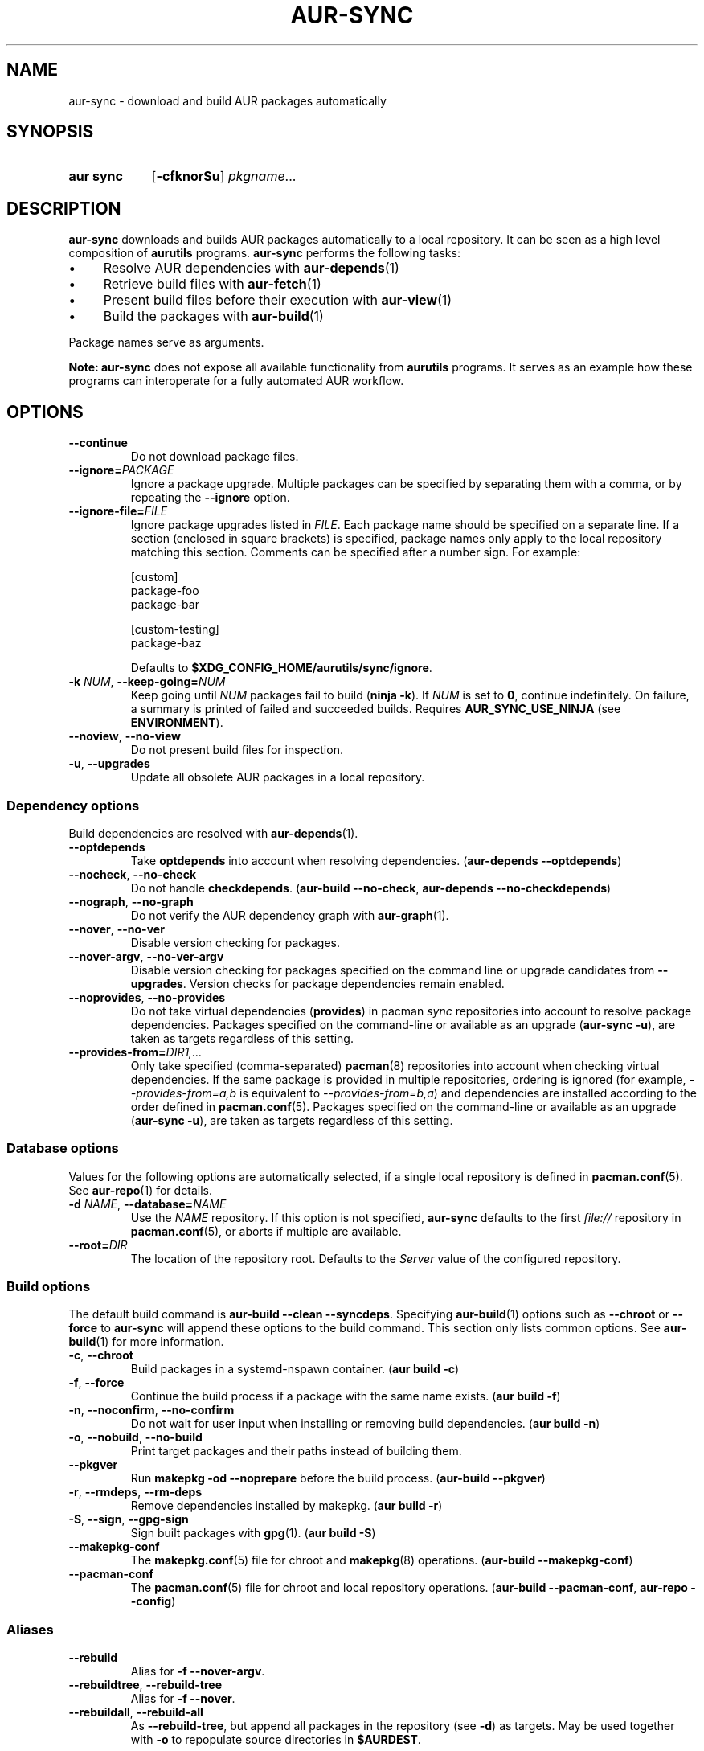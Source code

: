 .TH AUR-SYNC 1 2022-03-03 AURUTILS
.SH NAME
aur\-sync \- download and build AUR packages automatically
.
.SH SYNOPSIS
.SY "aur sync"
.OP \-cfknorSu
.IR pkgname ...
.YS
.
.SH DESCRIPTION
.B aur\-sync
downloads and builds AUR packages automatically to a local
repository. It can be seen as a high level composition of
.B aurutils
programs.
.B aur\-sync
performs the following tasks:
.IP \(bu 4
Resolve AUR dependencies with
.BR aur-depends (1)
.IP \(bu 4
Retrieve build files with
.BR aur-fetch (1)
.IP \(bu 4
Present build files before their execution with
.BR aur\-view (1)
.IP \(bu 4
Build the packages with
.BR aur-build (1)
.PP
Package names serve as arguments.
.PP
.B Note:
.B aur\-sync
does not expose all available functionality from
.B aurutils
programs. It serves as an example how these programs can interoperate
for a fully automated AUR workflow.
.
.SH OPTIONS
.TP
.B \-\-continue
Do not download package files.
.
.TP
.BI \-\-ignore= PACKAGE
Ignore a package upgrade. Multiple packages can be specified by
separating them with a comma, or by repeating the \fB\-\-ignore\fR option.
.
.TP
.BI \-\-ignore\-file= FILE
Ignore package upgrades listed in
.IR FILE .
Each package name should be specified on a separate line. If a section
(enclosed in square brackets) is specified, package names only apply to the
local repository matching this section. Comments can be specified after
a number sign. For example:
.RS
.PP
.EX
[custom]
package-foo
package-bar

[custom-testing]
package-baz
.EE
.PP
Defaults to
.BR $XDG_CONFIG_HOME/aurutils/sync/ignore .
.RE
.
.TP
.BI \-k " NUM" "\fR,\fP \-\-keep\-going=" NUM
Keep going until
.I NUM
packages fail to build
.RB ( "ninja -k" ).
If
.I NUM
is set to
.BR 0 ,
continue indefinitely. On failure, a summary is printed of failed and
succeeded builds. Requires
.B AUR_SYNC_USE_NINJA
(see
.BR ENVIRONMENT ).
.
.TP
.BR \-\-noview ", " \-\-no\-view
Do not present build files for inspection.
.
.TP
.BR \-u ", " \-\-upgrades
Update all obsolete AUR packages in a local repository.
.
.SS Dependency options
Build dependencies are resolved with
.BR aur\-depends (1).
.
.TP
.BR \-\-optdepends
Take
.B optdepends
into account when resolving dependencies.
.RB ( "aur\-depends \-\-optdepends" )
.
.TP
.BR \-\-nocheck ", " \-\-no\-check
Do not handle
.BR checkdepends .
.RB ( "aur\-build \-\-no\-check" ", " "aur\-depends \-\-no\-checkdepends" )
.
.TP
.BR \-\-nograph ", " \-\-no\-graph
Do not verify the AUR dependency graph with
.BR aur\-graph (1).
.
.TP
.BR \-\-nover ", " \-\-no\-ver
Disable version checking for packages.
.
.TP
.BR \-\-nover\-argv ", " \-\-no\-ver\-argv
Disable version checking for packages specified on the command line or
upgrade candidates from
.BR \-\-upgrades .
Version checks for package dependencies remain enabled.
.
.TP
.BR \-\-noprovides ", " \-\-no\-provides
Do not take virtual dependencies
.RB ( provides )
in pacman
.I sync
repositories into account to resolve package dependencies.  Packages
specified on the command-line or available as an upgrade
.RB ( "aur\-sync \-u" ),
are taken as targets regardless of this setting.
.
.TP
.BI \-\-provides\-from= DIR1,...
Only take specified (comma-separated)
.BR pacman (8)
repositories into account when checking virtual dependencies. If the
same package is provided in multiple repositories, ordering is ignored
(for example,
.I \-\-provides\-from=a,b
is equivalent to
.IR \-\-provides\-from=b,a )
and dependencies are installed according to the order defined in
.BR pacman.conf (5).
Packages specified on the command-line or available as an upgrade
.RB ( "aur\-sync \-u" ),
are taken as targets regardless of this setting.
.
.SS Database options
Values for the following options are automatically selected, if a
single local repository is defined in
.BR pacman.conf (5).
See
.BR aur\-repo (1)
for details.
.
.TP
.BI \-d " NAME" "\fR,\fP \-\-database=" NAME
Use the
.I NAME
repository. If this option is not specified,
.B aur\-sync
defaults to the first
.I file://\fR
repository in
.BR pacman.conf (5),
or aborts if multiple are available.
.
.TP
.BI \-\-root= DIR
The location of the repository root. Defaults to the
.I Server
value of the configured repository.
.
.SS Build options
The default build command is
.BR "aur-build \-\-clean \-\-syncdeps" .
Specifying
.BR aur\-build (1)
options such as
.B \-\-chroot
or
.B \-\-force
to
.B aur\-sync
will append these options to the build command. This section only lists
common options. See
.BR aur\-build (1)
for more information.
.
.TP
.BR \-c ", " \-\-chroot
Build packages in a systemd\-nspawn container.
.RB ( "aur build \-c" )
.
.TP
.BR \-f ", " \-\-force
Continue the build process if a package with the same name exists.
.RB ( "aur build \-f" )
.
.TP 
.BR \-n ", " \-\-noconfirm ", " \-\-no\-confirm
Do not wait for user input when installing or removing build dependencies.
.RB ( "aur build \-n" )
.
.TP
.BR \-o ", " \-\-nobuild ", " \-\-no\-build
Print target packages and their paths instead of building them.
.
.TP
.BR \-\-pkgver
Run
.B "makepkg \-od \-\-noprepare"
before the build process.
.RB ( "aur\-build \-\-pkgver" )
.
.TP
.BR \-r ", " \-\-rmdeps ", " \-\-rm\-deps
Remove dependencies installed by makepkg.
.RB ( "aur build \-r" )
.
.TP
.BR \-S ", " \-\-sign ", " \-\-gpg-sign
Sign built packages with
.BR gpg (1).
.RB ( "aur build \-S" )
.
.TP
.B \-\-makepkg\-conf
The
.BR makepkg.conf (5)
file for chroot and
.BR makepkg (8)
operations.
.RB ( "aur\-build \-\-makepkg\-conf" )
.
.TP
.B \-\-pacman\-conf
The
.BR pacman.conf (5)
file for chroot and local repository operations.
.RB ( "aur\-build \-\-pacman\-conf" ", " "aur-repo \-\-config" )
.
.SS Aliases
.TP
.BR \-\-rebuild
Alias for
.BR "\-f \-\-nover\-argv" .
.
.TP
.BR \-\-rebuildtree ", " \-\-rebuild\-tree
Alias for
.BR "\-f \-\-nover" .
.
.TP
.BR \-\-rebuildall ", " \-\-rebuild\-all
As
.BR \-\-rebuild\-tree ,
but append all packages in the repository (see
.BR \-d )
as targets. May be used together with
.B \-o
to repopulate source directories in
.BR $AURDEST .
.
.SH ENVIRONMENT
Environment variables for other
.B aur
programs are also supported in
.BR aur\-sync .
The below are specific to
.BR aur\-sync .
.TP
.B AURDEST
Determines where build files will be cloned. This must be an absolute path.
Defaults to
.IR $XDG_CACHE_HOME/aurutils/sync .
.
.TP
.B AUR_SYNC_USE_NINJA
When set to a positive value, run
.B aur\-build
command-lines with
.BR ninja .
If a package fails to build, this allows
.B aur\-sync \-\-keep\-going
to continue with remaining, independent packages.
.PP
.RS
The
.IR $AURDEST/ninja-$USER-$$
directory contains the
.B build.ninja
file and timestamps
.IB \fR( \fIpkgbase \fR. stamp \fR)
for each job. It is removed on successful completion of
.BR ninja ,
or if
.B \-\-no\-build
is specified.
.RE
.
.SH NOTES
.SS Standard input
Targets may be taken from stdin using
.BR xargs (1).
For example, to sync all installed packages in a local repository named
.IR custom :
.PP
.EX
    $ paclist custom | awk \(aq{print $1}\(aq | xargs \-r aur sync \-\-noconfirm
.EE
.PP
Note that command output interferes with input from the tty. The
.B \-\-noconfirm
option is used to disable interaction with
.B pacman
when installing dependencies. Alternatively, command or process substitution
can be used:
.PP
.EX
    $ xargs \-a <(paclist custom | awk \(aq{print $1}\(aq) aur sync
    $ aur sync $(paclist custom | awk \(aq{print $1}\(aq)
.EE
.
.SS File retrieval
When version checks are enabled (i.e. \fB\-\-no\-ver\fR is not specified),
build files are only retrieved if the remote (RPC) version is newer
than the version in a pacman database. Checks assume there are no
mismatches between
.B .SRCINFO
and
.B PKGBUILD
files.
.
.SS lib32
Architecture-specific depends (as introduced with pacman 4.2) are
merged with regular depends in RPC queries.
.B aur\-sync
works around this by stripping the
.I lib32\-
prefix from packages and removing
.I gcc\-multilib
if the i686 architecture is detected.
.
.SH SEE ALSO
.ad l
.nh
.BR aur (1),
.BR aur\-build (1),
.BR aur\-depends (1),
.BR aur\-fetch (1),
.BR aur\-graph (1),
.BR aur\-repo (1),
.BR aur\-repo\-filter (1),
.BR aur\-vercmp (1),
.BR aur\-view (1)
.
.SH AUTHORS
.MT https://github.com/AladW
Alad Wenter
.ME
.
.\" vim: set textwidth=72:
